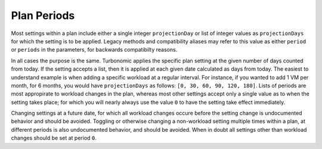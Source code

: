 Plan Periods
============

Most settings within a plan include either a single integer ``projectionDay``
or list of integer values as ``projectionDays`` for which the setting is to be
applied. Legacy methods and compatibility aliases may refer to this value as
either ``period`` or ``periods`` in the parameters, for backwards compatibilty
reasons.

In all cases the purpose is the same. Turbonomic applies the specific plan
setting at the given number of days counted from today. If the setting accepts a
list, then it is applied at each given date calculated as days from today. The
easiest to understand example is when adding a specific workload at a regular
interval. For instance, if you wanted to add 1 VM per month, for 6 months, you
would have ``projectionDays`` as follows: ``[0, 30, 60, 90, 120, 180]``. Lists of
periods are most appropirate to workload changes in the plan, whereas most other
settings accept only a single value as to when the setting takes place; for
which you will nearly always use the value ``0`` to have the setting take effect
immediately.

Changing settings at a future date, for which all workload changes occure before
the setting change is undocumented behavior and should be avoided. Toggling or
otherwise changing a non-workload setting multiple times within a plan, at
different periods is also undocumented behavior, and should be avoided. When
in doubt all settings other than workload changes should be set at period ``0``.